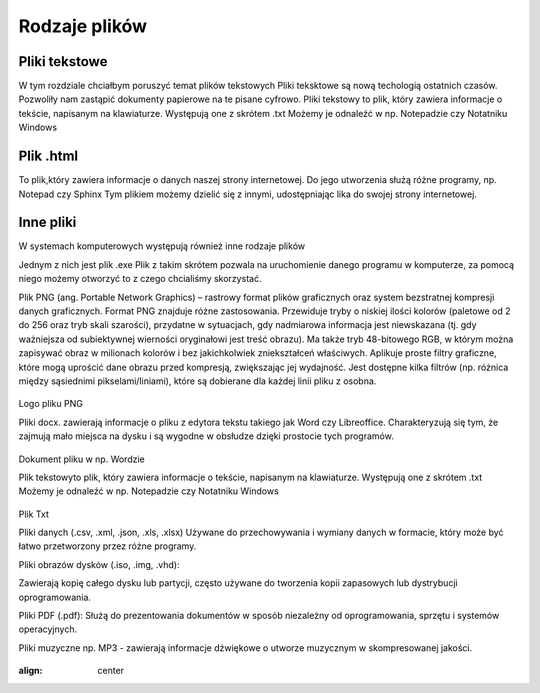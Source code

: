 
Rodzaje plików
===============

Pliki  tekstowe
-----------------

W tym rozdziale chciałbym poruszyć temat plików tekstowych
Pliki teksktowe są nową techologią ostatnich czasów. Pozwoliły nam zastąpić dokumenty papierowe na te pisane cyfrowo.
Pliki tekstowy to plik, który zawiera informacje o tekście, napisanym na klawiaturze.
Występują one z skrótem .txt
Możemy je odnaleźć w np. Notepadzie czy Notatniku Windows

Plik  .html
-------------

To plik,który zawiera informacje o danych naszej strony internetowej.
Do jego utworzenia służą różne programy, np. Notepad czy Sphinx
Tym plikiem możemy dzielić się z innymi, udostępniając lika do swojej strony internetowej.


.. figure:: ./img/pobierz.jfif
   :align: center

Inne pliki
--------------

W systemach komputerowych występują również inne rodzaje plików


Jednym z nich jest plik .exe
Plik z takim skrótem pozwala na uruchomienie danego programu w komputerze, za pomocą niego możemy otworzyć to z czego chcialiśmy skorzystać.


Plik PNG (ang. Portable Network Graphics) – rastrowy format plików graficznych oraz system bezstratnej kompresji danych graficznych.
Format PNG znajduje różne zastosowania. Przewiduje tryby o niskiej ilości kolorów (paletowe od 2 do 256 oraz tryb skali szarości), przydatne w sytuacjach, gdy nadmiarowa informacja jest niewskazana (tj. gdy ważniejsza od subiektywnej wierności oryginałowi jest treść obrazu). Ma także tryb 48-bitowego RGB, w którym można zapisywać obraz w milionach kolorów i bez jakichkolwiek zniekształceń właściwych.
Aplikuje proste filtry graficzne, które mogą uprościć dane obrazu przed kompresją, zwiększając jej wydajność. Jest dostępne kilka filtrów (np. różnica między sąsiednimi pikselami/liniami), które są dobierane dla każdej linii pliku z osobna.

.. figure:: ./img/images.png
   :align: center
Logo pliku PNG

Pliki docx. zawierają informacje o pliku z edytora tekstu takiego jak Word czy Libreoffice.
Charakteryzują się tym, że zajmują mało miejsca na dysku i są wygodne w obsłudze dzięki prostocie tych programów.

.. figure:: ./img/pobierz.png
   :align: center

Dokument pliku w np. Wordzie

Plik  tekstowyto plik, który zawiera informacje o tekście, napisanym na klawiaturze.
Występują one z skrótem .txt
Możemy je odnaleźć w np. Notepadzie czy Notatniku Windows

.. figure:: ./img/imagestxt.png
   :align: center
Plik Txt

Pliki danych (.csv, .xml, .json, .xls, .xlsx)
Używane do przechowywania i wymiany danych w formacie, który może być łatwo przetworzony przez różne programy.

Pliki obrazów dysków (.iso, .img, .vhd):

Zawierają kopię całego dysku lub partycji, często używane do tworzenia kopii zapasowych lub dystrybucji oprogramowania.

Pliki PDF (.pdf): 
Służą do prezentowania dokumentów w sposób niezależny od oprogramowania, sprzętu i systemów operacyjnych.

Pliki muzyczne np. MP3 - zawierają informacje dźwiękowe o utworze muzycznym w skompresowanej jakości.

.. figure:: ./img/pobrane.png
:align: center
